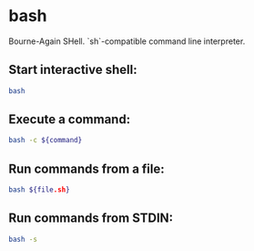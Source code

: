 * bash

Bourne-Again SHell.
`sh`-compatible command line interpreter.

** Start interactive shell:

#+BEGIN_SRC sh
  bash
#+END_SRC

** Execute a command:

#+BEGIN_SRC sh
  bash -c ${command}
#+END_SRC

** Run commands from a file:

#+BEGIN_SRC sh
  bash ${file.sh}
#+END_SRC

** Run commands from STDIN:

#+BEGIN_SRC sh
  bash -s
#+END_SRC
